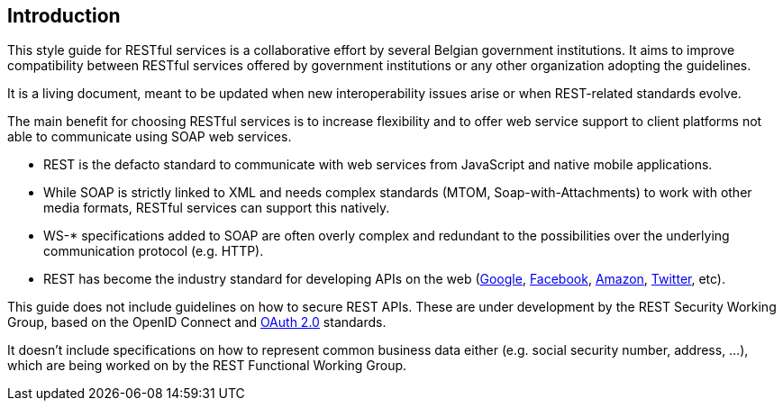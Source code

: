 == Introduction

This style guide for RESTful services is a collaborative effort by several Belgian government institutions.
It aims to improve compatibility between RESTful services offered by government institutions or any other organization adopting the guidelines.

It is a living document, meant to be updated when new interoperability issues arise or when REST-related standards evolve.

The main benefit for choosing RESTful services is to increase flexibility and to offer web service support to client platforms not able to communicate using SOAP web services.

* REST is the defacto standard to communicate with web services from JavaScript and native mobile applications.
* While SOAP is strictly linked to XML and needs complex standards (MTOM, Soap-with-Attachments) to work with other media formats, RESTful services can support this natively.
* WS-* specifications added to SOAP are often overly complex and redundant to the possibilities over the underlying communication protocol (e.g. HTTP).
* REST has become the industry standard for developing APIs on the web (https://developers.google.com/apis-explorer[Google^], https://developers.facebook.com/docs/graph-api/reference[Facebook^], https://developer.amazon.com/public/apis[Amazon^], https://dev.twitter.com/rest/public[Twitter^], etc).

This guide does not include guidelines on how to secure REST APIs.
These are under development by the REST Security Working Group, based on the OpenID Connect and https://tools.ietf.org/html/rfc6749[OAuth 2.0^] standards.

It doesn't include specifications on how to represent common business data either (e.g. social security number, address, ...), which are being worked on by the REST Functional Working Group.
